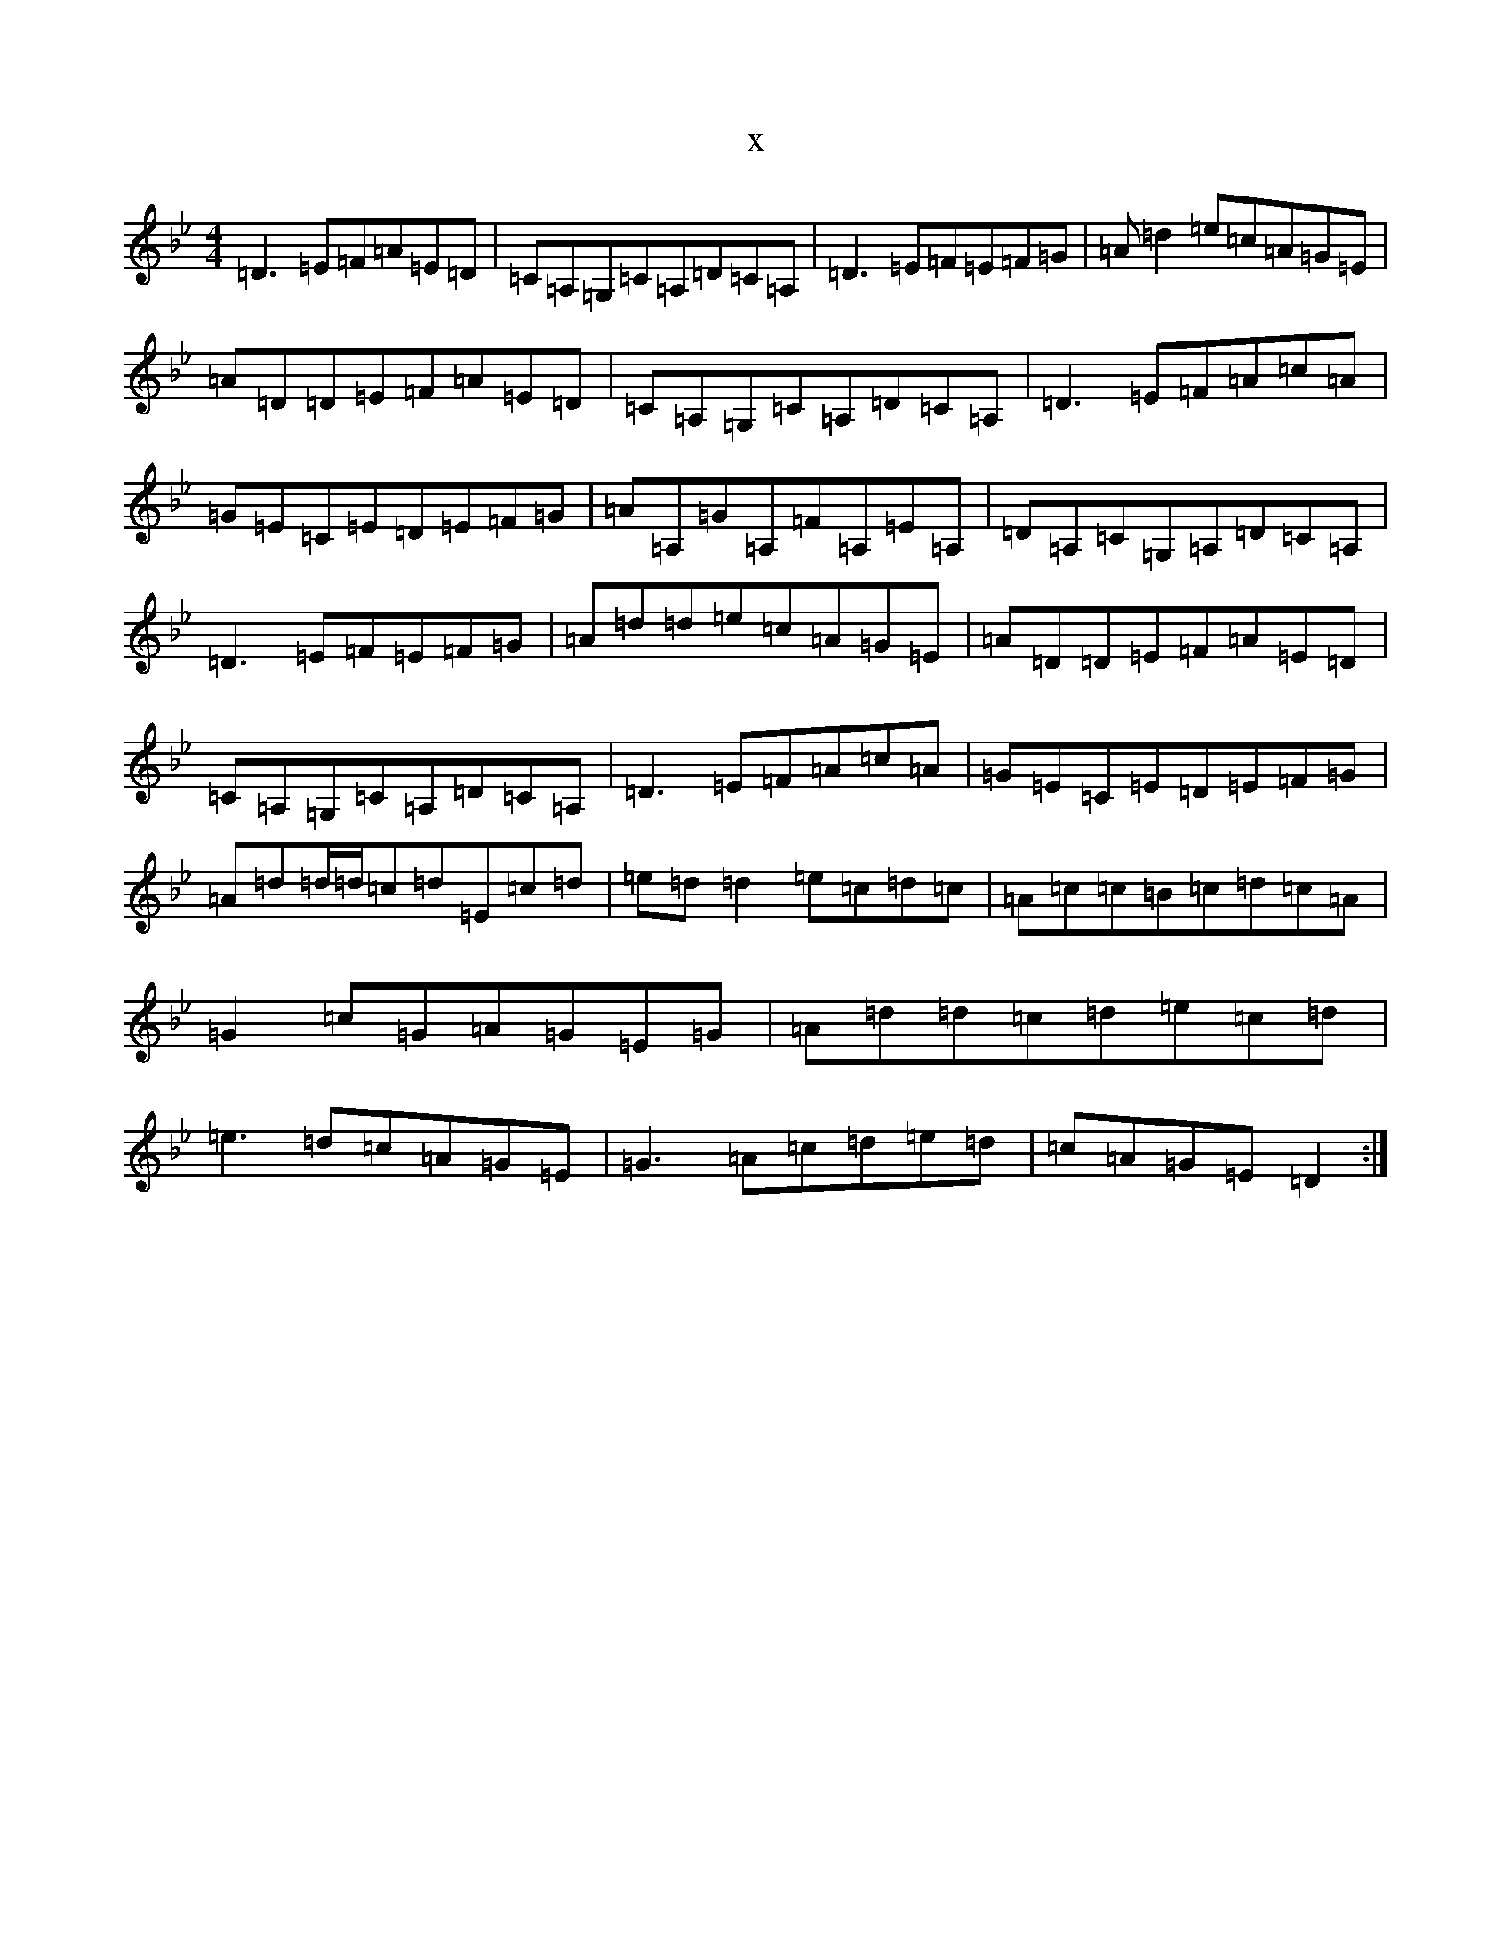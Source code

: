 X:18771
T:x
L:1/8
M:4/4
K: C Dorian
=D3=E=F=A=E=D|=C=A,=G,=C=A,=D=C=A,|=D3=E=F=E=F=G|=A=d2=e=c=A=G=E|=A=D=D=E=F=A=E=D|=C=A,=G,=C=A,=D=C=A,|=D3=E=F=A=c=A|=G=E=C=E=D=E=F=G|=A=A,=G=A,=F=A,=E=A,|=D=A,=C=G,=A,=D=C=A,|=D3=E=F=E=F=G|=A=d=d=e=c=A=G=E|=A=D=D=E=F=A=E=D|=C=A,=G,=C=A,=D=C=A,|=D3=E=F=A=c=A|=G=E=C=E=D=E=F=G|=A=d=d/2=d/2=c=d=E=c=d|=e=d=d2=e=c=d=c|=A=c=c=B=c=d=c=A|=G2=c=G=A=G=E=G|=A=d=d=c=d=e=c=d|=e3=d=c=A=G=E|=G3=A=c=d=e=d|=c=A=G=E=D2:|